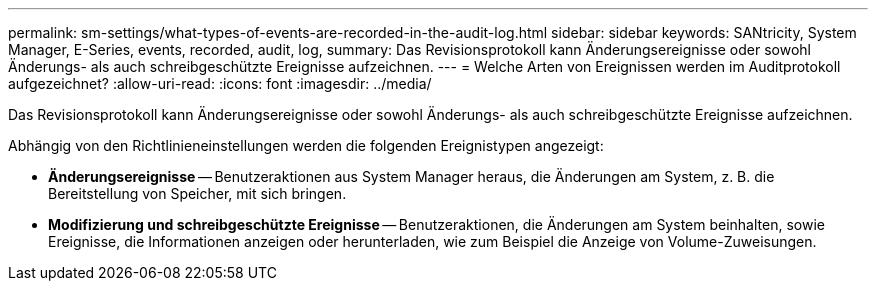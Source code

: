 ---
permalink: sm-settings/what-types-of-events-are-recorded-in-the-audit-log.html 
sidebar: sidebar 
keywords: SANtricity, System Manager, E-Series, events, recorded, audit, log, 
summary: Das Revisionsprotokoll kann Änderungsereignisse oder sowohl Änderungs- als auch schreibgeschützte Ereignisse aufzeichnen. 
---
= Welche Arten von Ereignissen werden im Auditprotokoll aufgezeichnet?
:allow-uri-read: 
:icons: font
:imagesdir: ../media/


[role="lead"]
Das Revisionsprotokoll kann Änderungsereignisse oder sowohl Änderungs- als auch schreibgeschützte Ereignisse aufzeichnen.

Abhängig von den Richtlinieneinstellungen werden die folgenden Ereignistypen angezeigt:

* *Änderungsereignisse* -- Benutzeraktionen aus System Manager heraus, die Änderungen am System, z. B. die Bereitstellung von Speicher, mit sich bringen.
* *Modifizierung und schreibgeschützte Ereignisse* -- Benutzeraktionen, die Änderungen am System beinhalten, sowie Ereignisse, die Informationen anzeigen oder herunterladen, wie zum Beispiel die Anzeige von Volume-Zuweisungen.


